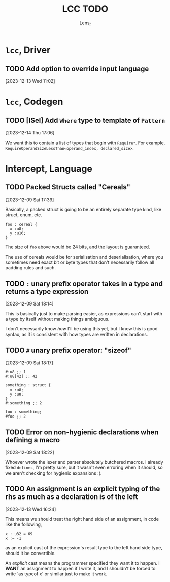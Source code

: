 #+title: LCC TODO
#+author: Lens_r

* ~lcc~, Driver

** TODO Add option to override input language
[2023-12-13 Wed 11:02]

* ~lcc~, Codegen

** TODO [ISel] Add ~Where~ type to template of ~Pattern~
[2023-12-14 Thu 17:06]

We want this to contain a list of types that begin with ~Require*~.
For example, ~RequireOperandSizeLessThan<operand_index, declared_size>~.

* Intercept, Language

** TODO Packed Structs called "Cereals"
[2023-12-09 Sat 17:39]

Basically, a packed struct is going to be an entirely separate type
kind, like struct, enum, etc.

#+begin_src int
  foo : cereal {
    x :u8;
    y :u16;
  }
#+end_src

The size of ~foo~ above would be 24 bits, and the layout is guaranteed.

The use of cereals would be for serialisation and deserialisation,
where you sometimes need exact bit or byte types that don't necessarily
follow all padding rules and such.

** TODO ~:~ unary prefix operator takes in a type and returns a type expression
[2023-12-09 Sat 18:14]

This is basically just to make parsing easier, as expressions can't
start with a type by itself without making things ambiguous.

I don't necessarily know /how/ I'll be using this yet, but I know this
is good syntax, as it is consistent with how types are written in
declarations.

** TODO ~#~ unary prefix operator: "sizeof"
[2023-12-09 Sat 18:17]

#+begin_src int
  #:u8 ;; 1
  #:u8[42] ;; 42

  something : struct {
    x :u8;
    y :u8;
  }
  #:something ;; 2

  foo : something;
  #foo ;; 2
#+end_src

** TODO Error on non-hygienic declarations when defining a macro
[2023-12-09 Sat 18:22]

Whoever wrote the lexer and parser absolutely butchered macros. I
already fixed ~defines~, I'm pretty sure, but it wasn't even erroring
when it should, so we aren't checking for hygienic expansions :(.

** TODO An assignment is an explicit typing of the rhs as much as a declaration is of the left
[2023-12-13 Wed 16:24]

This means we should treat the right hand side of an assignment, in
code like the following,
#+begin_src int
  x : u32 = 69
  x := -1
#+end_src
as an explicit cast of the expression's result type to the left hand
side type, should it be convertible.

An /explicit/ cast means the programmer specified they want it to
happen. I *WANT* an assignment to happen if I write it, and I shouldn't
be forced to write `as typeof x` or similar just to make it work.
